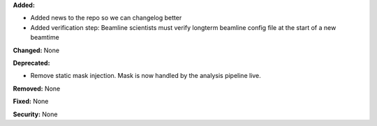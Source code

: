 **Added:**

* Added news to the repo so we can changelog better
* Added verification step: Beamline scientists must verify longterm beamline config file at the start of a new beamtime

**Changed:** None

**Deprecated:** 

* Remove static mask injection. Mask is now handled by the analysis
  pipeline live.

**Removed:** None

**Fixed:** None

**Security:** None
